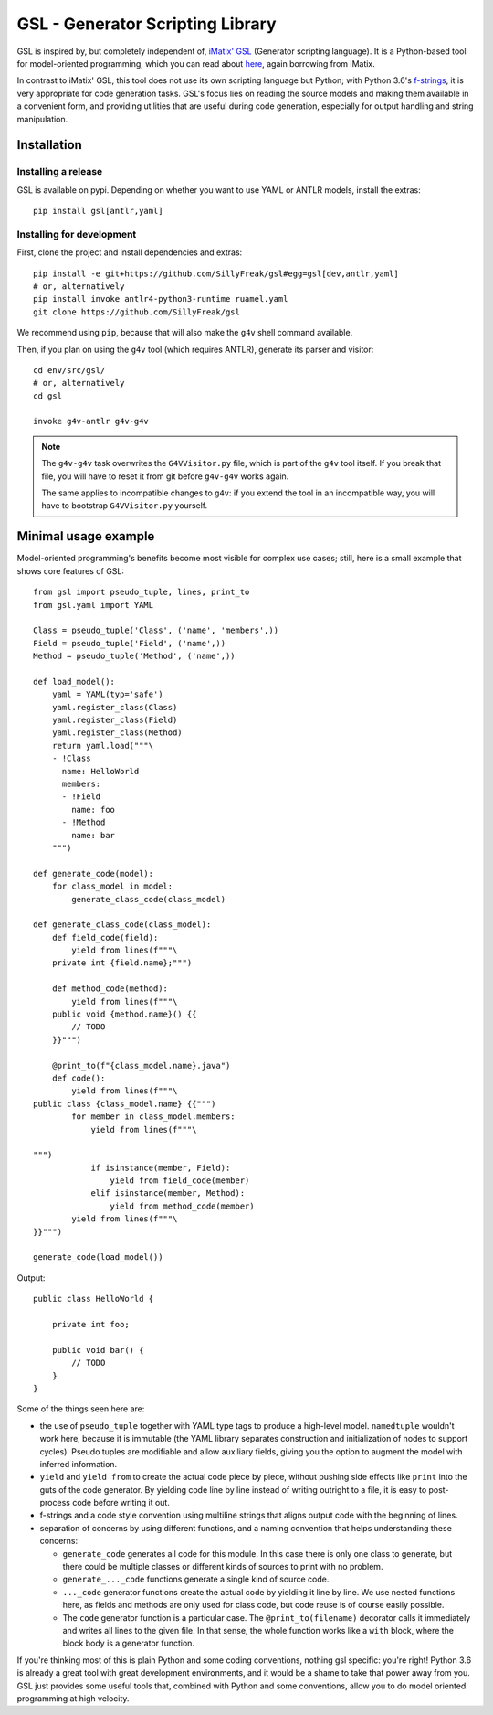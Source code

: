 GSL - Generator Scripting Library
=================================

GSL is inspired by, but completely independent of, `iMatix' GSL`_ (Generator scripting language).
It is a Python-based tool for model-oriented programming, which you can read about `here`_,
again borrowing from iMatix.

In contrast to iMatix' GSL, this tool does not use its own scripting language but Python;
with Python 3.6's `f-strings`_, it is very appropriate for code generation tasks.
GSL's focus lies on reading the source models and making them available in a convenient form,
and providing utilities that are useful during code generation,
especially for output handling and string manipulation.

.. _iMatix' GSL: https://github.com/imatix/gsl
.. _here: https://github.com/imatix/gsl#model-oriented-programming
.. _f-strings: https://www.python.org/dev/peps/pep-0498/

Installation
------------

Installing a release
^^^^^^^^^^^^^^^^^^^^

GSL is available on pypi.
Depending on whether you want to use YAML or ANTLR models, install the extras::

    pip install gsl[antlr,yaml]

Installing for development
^^^^^^^^^^^^^^^^^^^^^^^^^^

First, clone the project and install dependencies and extras::

    pip install -e git+https://github.com/SillyFreak/gsl#egg=gsl[dev,antlr,yaml]
    # or, alternatively
    pip install invoke antlr4-python3-runtime ruamel.yaml
    git clone https://github.com/SillyFreak/gsl

We recommend using ``pip``, because that will also make the ``g4v`` shell command available.

Then, if you plan on using the ``g4v`` tool (which requires ANTLR), generate its parser and visitor::

    cd env/src/gsl/
    # or, alternatively
    cd gsl

    invoke g4v-antlr g4v-g4v

.. note::
    The ``g4v-g4v`` task overwrites the ``G4VVisitor.py`` file, which is part of the ``g4v`` tool itself.
    If you break that file, you will have to reset it from git before ``g4v-g4v`` works again.

    The same applies to incompatible changes to ``g4v``: if you extend the tool in an incompatible way,
    you will have to bootstrap ``G4VVisitor.py`` yourself.

Minimal usage example
---------------------

Model-oriented programming's benefits become most visible for complex use cases;
still, here is a small example that shows core features of GSL::

    from gsl import pseudo_tuple, lines, print_to
    from gsl.yaml import YAML

    Class = pseudo_tuple('Class', ('name', 'members',))
    Field = pseudo_tuple('Field', ('name',))
    Method = pseudo_tuple('Method', ('name',))

    def load_model():
        yaml = YAML(typ='safe')
        yaml.register_class(Class)
        yaml.register_class(Field)
        yaml.register_class(Method)
        return yaml.load("""\
        - !Class
          name: HelloWorld
          members:
          - !Field
            name: foo
          - !Method
            name: bar
        """)

    def generate_code(model):
        for class_model in model:
            generate_class_code(class_model)

    def generate_class_code(class_model):
        def field_code(field):
            yield from lines(f"""\
        private int {field.name};""")

        def method_code(method):
            yield from lines(f"""\
        public void {method.name}() {{
            // TODO
        }}""")

        @print_to(f"{class_model.name}.java")
        def code():
            yield from lines(f"""\
    public class {class_model.name} {{""")
            for member in class_model.members:
                yield from lines(f"""\

    """)
                if isinstance(member, Field):
                    yield from field_code(member)
                elif isinstance(member, Method):
                    yield from method_code(member)
            yield from lines(f"""\
    }}""")

    generate_code(load_model())

Output::

    public class HelloWorld {

        private int foo;

        public void bar() {
            // TODO
        }
    }

Some of the things seen here are:

- the use of ``pseudo_tuple`` together with YAML type tags to produce a high-level model.
  ``namedtuple`` wouldn't work here, because it is immutable
  (the YAML library separates construction and initialization of nodes to support cycles).
  Pseudo tuples are modifiable and allow auxiliary fields,
  giving you the option to augment the model with inferred information.
- ``yield`` and ``yield from`` to create the actual code piece by piece,
  without pushing side effects like ``print`` into the guts of the code generator.
  By yielding code line by line instead of writing outright to a file,
  it is easy to post-process code before writing it out.
- f-strings and a code style convention using multiline strings that aligns output code with the beginning of lines.
- separation of concerns by using different functions, and a naming convention that helps understanding these concerns:

  - ``generate_code`` generates all code for this module.
    In this case there is only one class to generate,
    but there could be multiple classes or different kinds of sources to print with no problem.
  - ``generate_..._code`` functions generate a single kind of source code.
  - ``..._code`` generator functions create the actual code by yielding it line by line.
    We use nested functions here, as fields and methods are only used for class code,
    but code reuse is of course easily possible.
  - The ``code`` generator function is a particular case.
    The ``@print_to(filename)`` decorator calls it immediately and writes all lines to the given file.
    In that sense, the whole function works like a ``with`` block, where the block body is a generator function.

If you're thinking most of this is plain Python and some coding conventions, nothing gsl specific: you're right!
Python 3.6 is already a great tool with great development environments,
and it would be a shame to take that power away from you.
GSL just provides some useful tools that, combined with Python and some conventions,
allow you to do model oriented programming at high velocity.

